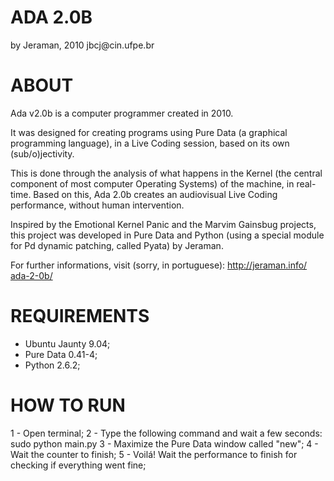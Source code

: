 * ADA 2.0B
by Jeraman, 2010
jbcj@cin.ufpe.br


* ABOUT
Ada v2.0b is a computer programmer created in 2010.

It was designed for creating programs using Pure Data (a graphical programming language), in a Live Coding session, based on its own (sub/o)jectivity.

This is done through the analysis of what happens in the Kernel (the central component of most computer Operating Systems) of the machine, in real-time. Based on this, Ada 2.0b creates an audiovisual Live Coding performance, without human intervention.

Inspired by the Emotional Kernel Panic and the Marvim Gainsbug projects, this project was developed in Pure Data and Python (using a special module for Pd dynamic patching, called Pyata) by Jeraman.

For further informations, visit (sorry, in portuguese):
http://jeraman.info/​ada-2-0b/​


* REQUIREMENTS 
- Ubuntu Jaunty 9.04;
- Pure Data 0.41-4;
- Python 2.6.2;


* HOW TO RUN 
1 - Open terminal;
2 - Type the following command and wait a few seconds:
	sudo python main.py
3 - Maximize the Pure Data window called "new";
4 - Wait the counter to finish;
5 - Voilá! Wait the performance to finish for checking if everything went fine;

